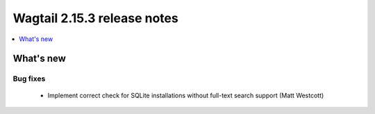 ============================
Wagtail 2.15.3 release notes
============================

.. contents::
    :local:
    :depth: 1


What's new
==========

Bug fixes
~~~~~~~~~

 * Implement correct check for SQLite installations without full-text search support (Matt Westcott)
